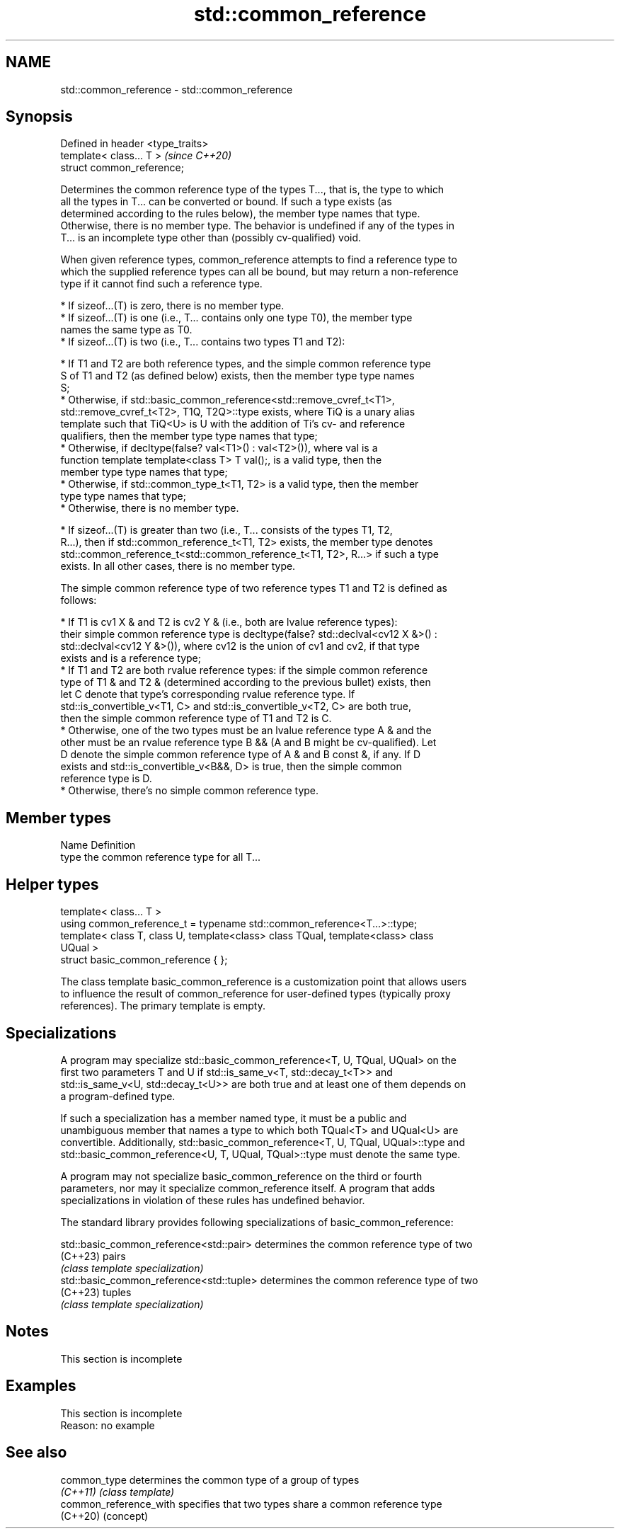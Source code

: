 .TH std::common_reference 3 "2022.03.29" "http://cppreference.com" "C++ Standard Libary"
.SH NAME
std::common_reference \- std::common_reference

.SH Synopsis
   Defined in header <type_traits>
   template< class... T >           \fI(since C++20)\fP
   struct common_reference;

   Determines the common reference type of the types T..., that is, the type to which
   all the types in T... can be converted or bound. If such a type exists (as
   determined according to the rules below), the member type names that type.
   Otherwise, there is no member type. The behavior is undefined if any of the types in
   T... is an incomplete type other than (possibly cv-qualified) void.

   When given reference types, common_reference attempts to find a reference type to
   which the supplied reference types can all be bound, but may return a non-reference
   type if it cannot find such a reference type.

     * If sizeof...(T) is zero, there is no member type.
     * If sizeof...(T) is one (i.e., T... contains only one type T0), the member type
       names the same type as T0.
     * If sizeof...(T) is two (i.e., T... contains two types T1 and T2):

          * If T1 and T2 are both reference types, and the simple common reference type
            S of T1 and T2 (as defined below) exists, then the member type type names
            S;
          * Otherwise, if std::basic_common_reference<std::remove_cvref_t<T1>,
            std::remove_cvref_t<T2>, T1Q, T2Q>::type exists, where TiQ is a unary alias
            template such that TiQ<U> is U with the addition of Ti's cv- and reference
            qualifiers, then the member type type names that type;
          * Otherwise, if decltype(false? val<T1>() : val<T2>()), where val is a
            function template template<class T> T val();, is a valid type, then the
            member type type names that type;
          * Otherwise, if std::common_type_t<T1, T2> is a valid type, then the member
            type type names that type;
          * Otherwise, there is no member type.

     * If sizeof...(T) is greater than two (i.e., T... consists of the types T1, T2,
       R...), then if std::common_reference_t<T1, T2> exists, the member type denotes
       std::common_reference_t<std::common_reference_t<T1, T2>, R...> if such a type
       exists. In all other cases, there is no member type.

   The simple common reference type of two reference types T1 and T2 is defined as
   follows:

     * If T1 is cv1 X & and T2 is cv2 Y & (i.e., both are lvalue reference types):
       their simple common reference type is decltype(false? std::declval<cv12 X &>() :
       std::declval<cv12 Y &>()), where cv12 is the union of cv1 and cv2, if that type
       exists and is a reference type;
     * If T1 and T2 are both rvalue reference types: if the simple common reference
       type of T1 & and T2 & (determined according to the previous bullet) exists, then
       let C denote that type's corresponding rvalue reference type. If
       std::is_convertible_v<T1, C> and std::is_convertible_v<T2, C> are both true,
       then the simple common reference type of T1 and T2 is C.
     * Otherwise, one of the two types must be an lvalue reference type A & and the
       other must be an rvalue reference type B && (A and B might be cv-qualified). Let
       D denote the simple common reference type of A & and B const &, if any. If D
       exists and std::is_convertible_v<B&&, D> is true, then the simple common
       reference type is D.
     * Otherwise, there's no simple common reference type.

.SH Member types

   Name Definition
   type the common reference type for all T...

.SH Helper types

   template< class... T >
   using common_reference_t = typename std::common_reference<T...>::type;
   template< class T, class U, template<class> class TQual, template<class> class
   UQual >
   struct basic_common_reference { };

   The class template basic_common_reference is a customization point that allows users
   to influence the result of common_reference for user-defined types (typically proxy
   references). The primary template is empty.

.SH Specializations

   A program may specialize std::basic_common_reference<T, U, TQual, UQual> on the
   first two parameters T and U if std::is_same_v<T, std::decay_t<T>> and
   std::is_same_v<U, std::decay_t<U>> are both true and at least one of them depends on
   a program-defined type.

   If such a specialization has a member named type, it must be a public and
   unambiguous member that names a type to which both TQual<T> and UQual<U> are
   convertible. Additionally, std::basic_common_reference<T, U, TQual, UQual>::type and
   std::basic_common_reference<U, T, UQual, TQual>::type must denote the same type.

   A program may not specialize basic_common_reference on the third or fourth
   parameters, nor may it specialize common_reference itself. A program that adds
   specializations in violation of these rules has undefined behavior.

   The standard library provides following specializations of basic_common_reference:

   std::basic_common_reference<std::pair>  determines the common reference type of two
   (C++23)                                 pairs
                                           \fI(class template specialization)\fP
   std::basic_common_reference<std::tuple> determines the common reference type of two
   (C++23)                                 tuples
                                           \fI(class template specialization)\fP

.SH Notes

    This section is incomplete

.SH Examples

    This section is incomplete
    Reason: no example

.SH See also

   common_type           determines the common type of a group of types
   \fI(C++11)\fP               \fI(class template)\fP
   common_reference_with specifies that two types share a common reference type
   (C++20)               (concept)
